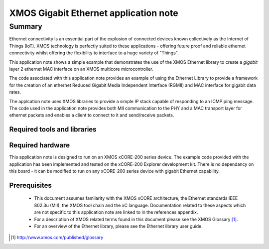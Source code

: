 XMOS Gigabit Ethernet application note
======================================

.. version:: 1.0.2

Summary
-------

Ethernet connectivity is an essential part of the explosion of connected devices known collectively as the Internet of Things (IoT).  XMOS technology is perfectly suited to these applications - offering future proof and reliable ethernet connectivity whilst offering the flexibility to interface to a huge variety of "Things".

This application note shows a simple example that demonstrates the use
of the XMOS Ethernet library to create a *gigabit* layer 2 ethernet MAC
interface on an XMOS multicore microcontroller.

The code associated with this application note provides an example of
using the Ethernet Library to provide a framework for the creation of an
ethernet Reduced Gigabit Media Independent Interface (RGMII) and
MAC interface for gigabit data rates.

The applcation note uses XMOS libraries to provide a simple IP stack
capable of responding to an ICMP ping message. The code used in the
application note provides both MII communication to the PHY and a MAC
transport layer for ethernet packets and enables a client to connect
to it and send/receive packets.

Required tools and libraries
............................

.. appdeps::

Required hardware
.................

This application note is designed to run on an XMOS xCORE-200 series device.
The example code provided with the application has been implemented
and tested on the xCORE-200 Explorer development kit.
There is no dependancy on this board - it can be modified to run on
any xCORE-200 series device with gigabit Ethernet capability.

Prerequisites
..............
 * This document assumes familarity with the XMOS xCORE architecture,
   the Ethernet standards IEEE 802.3u (MII), the XMOS tool chain and
   the xC language. Documentation related to these aspects which are
   not specific to this application note are linked to in the
   references appendix.

 * For a description of XMOS related terms found in this document
   please see the XMOS Glossary [#]_.

 * For an overview of the Ethernet library, please see the Ethernet
   library user guide.

.. [#] http://www.xmos.com/published/glossary


